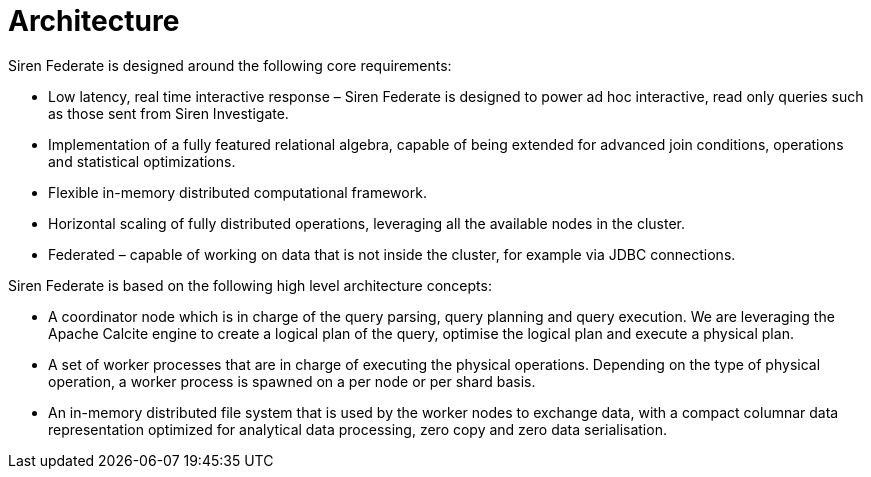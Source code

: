 = Architecture

Siren Federate is designed around the following core requirements:

* Low latency, real time interactive response – Siren Federate is designed to power ad hoc interactive, read only
queries such as those sent from Siren Investigate.
* Implementation of a fully featured relational algebra, capable of being extended for advanced join conditions, operations
and statistical optimizations.
* Flexible in-memory distributed computational framework.
* Horizontal scaling of fully distributed operations, leveraging all the available nodes in the cluster.
* Federated – capable of working on data that is not inside the cluster, for example via JDBC connections.

Siren Federate is based on the following high level architecture concepts:

* A coordinator node which is in charge of the query parsing, query planning and query execution. We are leveraging the
Apache Calcite engine to create a logical plan of the query, optimise the logical plan and execute a physical plan.
* A set of worker processes that are in charge of executing the physical operations. Depending on the type of physical
operation, a worker process is spawned on a per node or per shard basis.
* An in-memory distributed file system that is used by the worker nodes to exchange data, with a compact columnar data
representation optimized for analytical data processing, zero copy and zero data serialisation.


